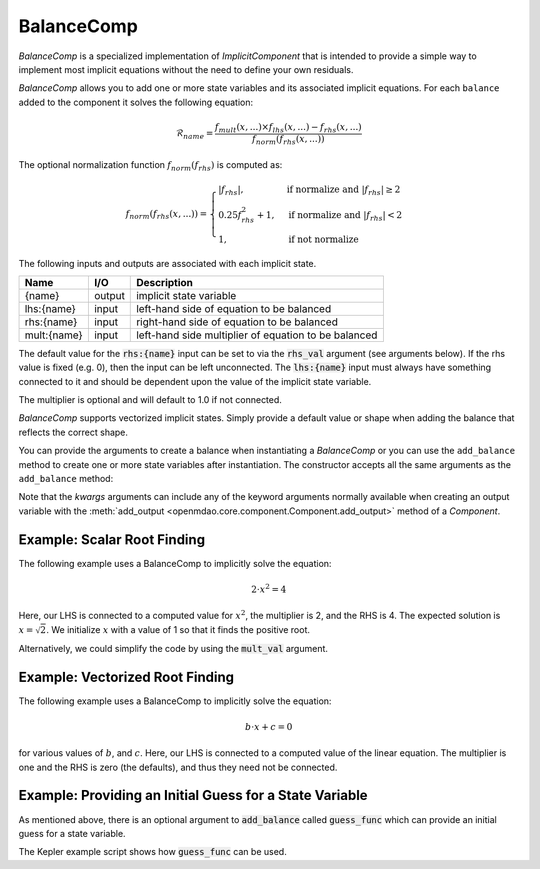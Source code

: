 .. index:: BalanceComp Example

.. _balancecomp_feature:

***********
BalanceComp
***********

`BalanceComp` is a specialized implementation of `ImplicitComponent` that
is intended to provide a simple way to implement most implicit equations
without the need to define your own residuals.

`BalanceComp` allows you to add one or more state variables and its associated
implicit equations.  For each ``balance`` added to the component it
solves the following equation:

.. math::

  \mathcal{R}_{name} =
  \frac{f_{mult}(x,...) \times f_{lhs}(x,...) - f_{rhs}(x,...)}{f_{norm}(f_{rhs}(x,...))}

The optional normalization function :math:`f_{norm}(f_{rhs})` is computed as:

.. math::

  f_{norm}(f_{rhs}(x,...)) =
  \begin{cases}
   \left| f_{rhs} \right|, & \text{if normalize and } \left| f_{rhs} \right| \geq 2 \\
   0.25 f_{rhs}^2 + 1,     & \text{if normalize and } \left| f_{rhs} \right| < 2 \\
   1,                      & \text{if not normalize}
  \end{cases}

The following inputs and outputs are associated with each implicit state.

=========== ======= ====================================================
Name        I/O     Description
=========== ======= ====================================================
{name}      output  implicit state variable
lhs:{name}  input   left-hand side of equation to be balanced
rhs:{name}  input   right-hand side of equation to be balanced
mult:{name} input   left-hand side multiplier of equation to be balanced
=========== ======= ====================================================

The default value for the :code:`rhs:{name}` input can be set to via the
:code:`rhs_val` argument (see arguments below). If the rhs value is fixed (e.g. 0),
then the input can be left unconnected. The :code:`lhs:{name}` input must always have
something connected to it and should be dependent upon the value of the implicit state variable.

The multiplier is optional and will default to 1.0 if not connected.

`BalanceComp` supports vectorized implicit states. Simply provide a default
value or shape when adding the balance that reflects the correct shape.

You can provide the arguments to create a balance when instantiating a `BalanceComp`
or you can use the ``add_balance`` method to create one or more state variables after
instantiation.  The constructor accepts all the same arguments as the ``add_balance``
method:

.. automethod:: openmdao.components.balance_comp.BalanceComp.add_balance
   :noindex:

Note that the `kwargs` arguments can include any of the keyword arguments normally available
when creating an output variable with the
:meth:`add_output <openmdao.core.component.Component.add_output>` method of a `Component`.


Example:  Scalar Root Finding
-----------------------------

The following example uses a BalanceComp to implicitly solve the
equation:

.. math::

    2 \cdot x^2 = 4

Here, our LHS is connected to a computed value for :math:`x^2`, the multiplier is 2, and the RHS
is 4.  The expected solution is :math:`x=\sqrt{2}`.  We initialize :math:`x` with a value of 1 so that
it finds the positive root.

.. embed-code::
    openmdao.components.tests.test_balance_comp.TestBalanceComp.test_feature_scalar
    :layout: interleave

Alternatively, we could simplify the code by using the :code:`mult_val` argument.

.. embed-code::
    openmdao.components.tests.test_balance_comp.TestBalanceComp.test_feature_scalar_with_default_mult
    :layout: interleave


Example:  Vectorized Root Finding
---------------------------------

The following example uses a BalanceComp to implicitly solve the equation:

.. math::

    b \cdot x + c  = 0

for various values of :math:`b`, and :math:`c`.  Here, our LHS is connected to a computed value of
the linear equation.  The multiplier is one and the RHS is zero (the defaults), and thus
they need not be connected.

.. embed-code::
    openmdao.components.tests.test_balance_comp.TestBalanceComp.test_feature_vector
    :layout: interleave


Example:  Providing an Initial Guess for a State Variable
---------------------------------------------------------

As mentioned above, there is an optional argument to :code:`add_balance` called :code:`guess_func` which can
provide an initial guess for a state variable.

The Kepler example script shows how :code:`guess_func` can be used.

.. embed-code::
    openmdao.test_suite.test_examples.test_keplers_equation.TestKeplersEquation.test_result
    :layout: interleave

.. tags:: BalanceComp, Component
